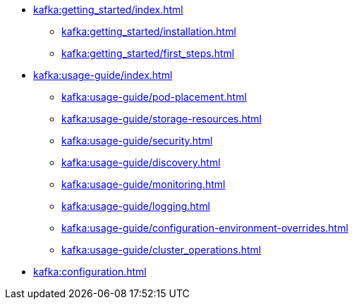 * xref:kafka:getting_started/index.adoc[]
** xref:kafka:getting_started/installation.adoc[]
** xref:kafka:getting_started/first_steps.adoc[]
* xref:kafka:usage-guide/index.adoc[]
** xref:kafka:usage-guide/pod-placement.adoc[]
** xref:kafka:usage-guide/storage-resources.adoc[]
** xref:kafka:usage-guide/security.adoc[]
** xref:kafka:usage-guide/discovery.adoc[]
** xref:kafka:usage-guide/monitoring.adoc[]
** xref:kafka:usage-guide/logging.adoc[]
** xref:kafka:usage-guide/configuration-environment-overrides.adoc[]
** xref:kafka:usage-guide/cluster_operations.adoc[]
* xref:kafka:configuration.adoc[]
